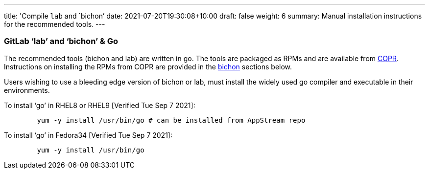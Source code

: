 ---
title: 'Compile `lab` and `bichon`'
date: 2021-07-20T19:30:08+10:00
draft: false
weight: 6
summary: Manual installation instructions for the recommended tools.
---

=== GitLab ‘lab’ and ‘bichon’ & Go

The recommended tools (bichon and lab) are written in go.  The tools are packaged as RPMs and are available from https://copr.fedorainfracloud.org/[COPR].  Instructions on installing the RPMs from COPR are provided in the link:bichon.adoc[bichon] sections below.

Users wishing to use a bleeding edge version of bichon or lab, must install the widely used go compiler and executable in their environments.

To install ‘go’ in RHEL8 or RHEL9 [Verified Tue Sep 7 2021]:
----
	yum -y install /usr/bin/go # can be installed from AppStream repo
----

To install ‘go’ in Fedora34 [Verified Tue Sep 7 2021]:
----
	yum -y install /usr/bin/go
----

